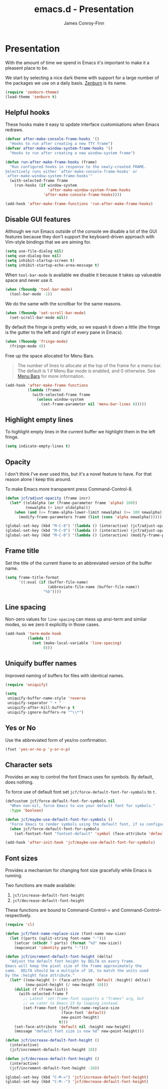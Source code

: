 #+TITLE: emacs.d - Presentation
#+AUTHOR: James Conroy-Finn
#+EMAIL: james@logi.cl
#+STARTUP: showall
#+OPTIONS: toc:2 num:nil ^:nil
#+LINK: zenburn https://github.com/bbatsov/zenburn-emacs

* Presentation

  With the amount of time we spend in Emacs it's important to make it
  a pleasent place to be.

  We start by selecting a nice dark theme with support for a large
  number of the packages we use on a daily basis. [[zenburn][Zenburn]] is its
  name.

  #+begin_src emacs-lisp :tangle init-presentation.el :comments link
    (require 'zenburn-theme)
    (load-theme 'zenburn t)
  #+end_src

** Helpful hooks

   These hooks make it easy to update interface customisations when
   Emacs redraws.

   #+BEGIN_SRC emacs-lisp :tangle init-presentation.el :comments link
     (defvar after-make-console-frame-hooks '()
       "Hooks to run after creating a new TTY frame")
     (defvar after-make-window-system-frame-hooks '()
       "Hooks to run after creating a new window-system frame")

     (defun run-after-make-frame-hooks (frame)
       "Run configured hooks in response to the newly-created FRAME.
     Selectively runs either `after-make-console-frame-hooks' or
     `after-make-window-system-frame-hooks'"
       (with-selected-frame frame
         (run-hooks (if window-system
                        'after-make-window-system-frame-hooks
                      'after-make-console-frame-hooks))))

     (add-hook 'after-make-frame-functions 'run-after-make-frame-hooks)
   #+END_SRC

** Disable GUI features

  Although we run Emacs outside of the console we disable a lot of
  the GUI features because they don't support the keyboard-driven
  approach with Vim-style bindings that we are aiming for.

  #+begin_src emacs-lisp :tangle init-presentation.el :comments link
    (setq use-file-dialog nil)
    (setq use-dialog-box nil)
    (setq inhibit-startup-screen t)
    (setq inhibit-startup-echo-area-message t)
  #+end_src

  When ~tool-bar-mode~ is available we disable it because it takes up
  valueable space and never use it.

  #+begin_src emacs-lisp :tangle init-presentation.el :comments link
    (when (fboundp 'tool-bar-mode)
      (tool-bar-mode -1))
  #+end_src

  We do the same with the scrollbar for the same reasons.

  #+begin_src emacs-lisp :tangle init-presentation.el :comments link
     (when (fboundp 'set-scroll-bar-mode)
       (set-scroll-bar-mode nil))
  #+end_src

  By default the fringe is pretty wide, so we squash it down a
  little (the fringe is the gutter to the left and right of every
  pane in Emacs).

  #+begin_src emacs-lisp :tangle init-presentation.el :comments link
    (when (fboundp 'fringe-mode)
      (fringe-mode 4))
   #+end_src

  Free up the space allocated for Menu Bars.

  #+begin_quote
  The number of lines to allocate at the top of the frame for a menu
  bar. The default is 1 if Menu Bar mode is enabled, and 0
  otherwise. See [[http://www.gnu.org/software/emacs/manual/html_node/emacs/Menu-Bars.html#Menu-Bars][Menu Bars]] for more information.
  #+end_quote

  #+begin_src emacs-lisp :tangle init-presentation.el :comments link
    (add-hook 'after-make-frame-functions
              (lambda (frame)
                (with-selected-frame frame
                  (unless window-system
                    (set-frame-parameter nil 'menu-bar-lines 0)))))
  #+END_SRC

** Highlight empty lines

  To highlight empty lines in the current buffer we highlight them in
  the left fringe.

  #+begin_src emacs-lisp :tangle init-presentation.el :comments link
    (setq indicate-empty-lines t)
  #+end_src

** Opacity

   I don't think I've ever used this, but it's a novel feature to
   have. For that reason alone I keep this around.

   To make Emacs more transparent press Command-Control-8.

   #+begin_src emacs-lisp :tangle init-presentation.el :comments link
     (defun jcf/adjust-opacity (frame incr)
       (let* ((oldalpha (or (frame-parameter frame 'alpha) 100))
              (newalpha (+ incr oldalpha)))
         (when (and (<= frame-alpha-lower-limit newalpha) (>= 100 newalpha))
           (modify-frame-parameters frame (list (cons 'alpha newalpha))))))

     (global-set-key (kbd "M-C-8") '(lambda () (interactive) (jcf/adjust-opacity nil -5)))
     (global-set-key (kbd "M-C-9") '(lambda () (interactive) (jcf/adjust-opacity nil 5)))
     (global-set-key (kbd "M-C-0") '(lambda () (interactive) (modify-frame-parameters nil `((alpha . 100)))))
   #+end_src

** Frame title

   Set the title of the current frame to an abbreviated version of the
   buffer name.

   #+begin_src emacs-lisp :tangle init-presentation.el :comments link
     (setq frame-title-format
           '((:eval (if (buffer-file-name)
                        (abbreviate-file-name (buffer-file-name))
                      "%b"))))
   #+end_src

** Line spacing

   Non-zero values for ~line-spacing~ can mess up ansi-term and
   similar modes, so we zero it explicitly in those cases.

   #+begin_src emacs-lisp :tangle init-presentation.el :comments link
     (add-hook 'term-mode-hook
               (lambda ()
                 (set (make-local-variable 'line-spacing)
                      0)))
   #+end_src

** Uniquify buffer names

   Improved naming of buffers for files with identical names.

   #+begin_src emacs-lisp :tangle init-presentation.el :comments link
     (require 'uniquify)

     (setq
      uniquify-buffer-name-style 'reverse
      uniquify-separator " • "
      uniquify-after-kill-buffer-p t
      uniquify-ignore-buffers-re "^\\*")
   #+end_src

** Yes or No

   Use the abbreviated form of yes/no confirmation.

   #+begin_src emacs-lisp :tangle init-presentation.el :comments link
     (fset 'yes-or-no-p 'y-or-n-p)
   #+end_src

** Character sets

   Provides an way to control the font Emacs uses for symbols. By
   default, does nothing.

   To force use of default font set
   ~jcf/force-default-font-for-symbols~ to ~t~.

   #+begin_src emacs-lisp :tangle init-presentation.el :comments link
     (defcustom jcf/force-default-font-for-symbols nil
       "When non-nil, force Emacs to use your default font for symbols."
       :type 'boolean)

     (defun jcf/maybe-use-default-font-for-symbols ()
       "Force Emacs to render symbols using the default font, if so configured."
       (when jcf/force-default-font-for-symbols
         (set-fontset-font "fontset-default" 'symbol (face-attribute 'default :family))))

     (add-hook 'after-init-hook 'jcf/maybe-use-default-font-for-symbols)
   #+end_src

** Font sizes

   Provides a mechanism for changing font size gracefully while Emacs
   is running.

   Two functions are made available:

   1. ~jcf/increase-default-font-height~
   2. ~jcf/decrease-default-font-height~

   These functions are bound to Command-Control-= and
   Command-Control-- respectively.

   #+begin_src emacs-lisp :tangle init-presentation.el :comments link
     (require 'cl)

     (defun jcf/font-name-replace-size (font-name new-size)
       (let ((parts (split-string font-name "-")))
         (setcar (nthcdr 7 parts) (format "%d" new-size))
         (mapconcat 'identity parts "-")))

     (defun jcf/increment-default-font-height (delta)
       "Adjust the default font height by DELTA on every frame.
     Emacs will keep the pixel size of the frame approximately the
     same.  DELTA should be a multiple of 10, to match the units used
     by the :height face attribute."
       (let* ((new-height (+ (face-attribute 'default :height) delta))
              (new-point-height (/ new-height 10)))
         (dolist (f (frame-list))
           (with-selected-frame f
             ;; Latest 'set-frame-font supports a "frames" arg, but
             ;; we cater to Emacs 23 by looping instead.
             (set-frame-font (jcf/font-name-replace-size
                              (face-font 'default)
                              new-point-height)
                             t)))
         (set-face-attribute 'default nil :height new-height)
         (message "default font size is now %d" new-point-height)))

     (defun jcf/increase-default-font-height ()
       (interactive)
       (jcf/increment-default-font-height 10))

     (defun jcf/decrease-default-font-height ()
       (interactive)
       (jcf/increment-default-font-height -10))

     (global-set-key (kbd "C-M-=") 'jcf/increase-default-font-height)
     (global-set-key (kbd "C-M--") 'jcf/decrease-default-font-height)
   #+END_SRC
